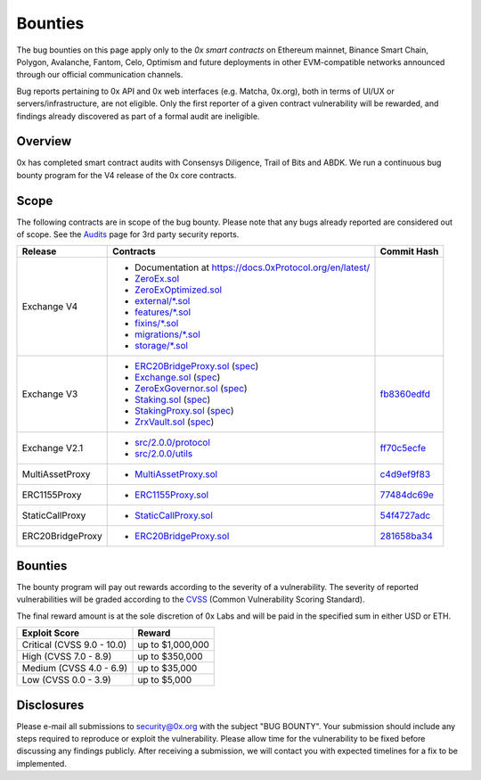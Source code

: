 ###############################
Bounties
###############################


The bug bounties on this page apply only to the *0x smart contracts* on Ethereum mainnet, Binance Smart Chain, Polygon, Avalanche, Fantom, Celo, Optimism and future deployments in other EVM-compatible networks announced through our official communication channels.  

Bug reports pertaining to 0x API and 0x web interfaces (e.g. Matcha, 0x.org), both in terms of UI/UX or servers/infrastructure, are not eligible. Only the first reporter of a given contract vulnerability will be rewarded, and findings already discovered as part of a formal audit are ineligible. 

Overview
--------

0x has completed smart contract audits with Consensys Diligence, Trail of Bits and ABDK. We run a continuous bug bounty program for the V4 release of the 0x core contracts.

Scope
-----
The following contracts are in scope of the bug bounty. Please note that any bugs already reported are considered out of scope. See the `Audits <./audits.html>`_ page for 3rd party security reports.

+------------------+-----------------------------------------------------------------------------------------------------------------------------------------------------------------------------------------------------------------------------------------------------------------------------------------------+--------------------------------------------------------------------------------------------------------------------------------------+
| **Release**      | **Contracts**                                                                                                                                                                                                                                                                                 | **Commit Hash**                                                                                                                      |
+------------------+-----------------------------------------------------------------------------------------------------------------------------------------------------------------------------------------------------------------------------------------------------------------------------------------------+--------------------------------------------------------------------------------------------------------------------------------------+
| Exchange V4      | * Documentation at `https://docs.0xProtocol.org/en/latest/ <https://docs.0xProtocol.org/en/latest/>`__                                                                                                                                                                                        |                                                                                                                                      |
|                  | * `ZeroEx.sol <https://github.com/0xProject/protocol/tree/development/contracts/zero-ex/contracts/src/ZeroEx.sol>`__                                                                                                                                                                          |                                                                                                                                      |
|                  | * `ZeroExOptimized.sol <https://github.com/0xProject/protocol/tree/development/contracts/zero-ex/contracts/src/ZeroExOptimized.sol>`__                                                                                                                                                        |                                                                                                                                      |
|                  | * `external/*.sol <https://github.com/0xProject/protocol/tree/development/contracts/zero-ex/contracts/src/external>`__                                                                                                                                                                        |                                                                                                                                      |
|                  | * `features/*.sol <https://github.com/0xProject/protocol/tree/development/contracts/zero-ex/contracts/src/features>`__                                                                                                                                                                        |                                                                                                                                      |
|                  | * `fixins/*.sol <https://github.com/0xProject/protocol/tree/development/contracts/zero-ex/contracts/src/fixins>`__                                                                                                                                                                            |                                                                                                                                      |
|                  | * `migrations/*.sol <https://github.com/0xProject/protocol/tree/development/contracts/zero-ex/contracts/src/migrations>`__                                                                                                                                                                    |                                                                                                                                      |
|                  | * `storage/*.sol <https://github.com/0xProject/protocol/tree/development/contracts/zero-ex/contracts/src/storage>`__                                                                                                                                                                          |                                                                                                                                      |
+------------------+-----------------------------------------------------------------------------------------------------------------------------------------------------------------------------------------------------------------------------------------------------------------------------------------------+--------------------------------------------------------------------------------------------------------------------------------------+
| Exchange V3      | * `ERC20BridgeProxy.sol <https://github.com/0xProject/0x-monorepo/blob/fb8360edfd4f42f2d2b127b95c156eb1b0daa02b/contracts/asset-proxy/contracts/src/ERC20BridgeProxy.sol>`_ (`spec <https://github.com/0xProject/0x-protocol-specification/blob/master/asset-proxy/erc20-bridge-proxy.md>`__) | `fb8360edfd <https://github.com/0xProject/0x-monorepo/tree/fb8360edfd4f42f2d2b127b95c156eb1b0daa02b/contracts>`__                    |
|                  | * `Exchange.sol <https://github.com/0xProject/0x-monorepo/blob/fb8360edfd4f42f2d2b127b95c156eb1b0daa02b/contracts/exchange/contracts/src/Exchange.sol>`__ (`spec <https://github.com/0xProject/0x-protocol-specification/blob/master/v3/v3-specification.md>`__)                              |                                                                                                                                      |
|                  | * `ZeroExGovernor.sol <https://github.com/0xProject/0x-monorepo/blob/fb8360edfd4f42f2d2b127b95c156eb1b0daa02b/contracts/multisig/contracts/src/ZeroExGovernor.sol>`_ (`spec <https://github.com/0xProject/0x-protocol-specification/blob/master/v3/zero-ex-governor.md>`__)                   |                                                                                                                                      |
|                  | * `Staking.sol <https://github.com/0xProject/0x-monorepo/blob/fb8360edfd4f42f2d2b127b95c156eb1b0daa02b/contracts/staking/contracts/src/Staking.sol>`_ (`spec <https://github.com/0xProject/0x-protocol-specification/blob/master/staking/staking-specification.md>`__)                        |                                                                                                                                      |
|                  | * `StakingProxy.sol <https://github.com/0xProject/0x-monorepo/blob/fb8360edfd4f42f2d2b127b95c156eb1b0daa02b/contracts/staking/contracts/src/StakingProxy.sol>`_ (`spec <https://github.com/0xProject/0x-protocol-specification/blob/master/staking/staking-specification.md>`__)              |                                                                                                                                      |
|                  | * `ZrxVault.sol <https://github.com/0xProject/0x-monorepo/blob/fb8360edfd4f42f2d2b127b95c156eb1b0daa02b/contracts/staking/contracts/src/ZrxVault.sol>`_ (`spec <https://github.com/0xProject/0x-protocol-specification/blob/master/staking/staking-specification.md>`__)                      |                                                                                                                                      |
+------------------+-----------------------------------------------------------------------------------------------------------------------------------------------------------------------------------------------------------------------------------------------------------------------------------------------+--------------------------------------------------------------------------------------------------------------------------------------+
| Exchange V2.1    | * `src/2.0.0/protocol <https://github.com/0xProject/0x-monorepo/tree/ff70c5ecfe28eff14e1a372c5e493b8f5363e1d0/packages/contracts/src/2.0.0/protocol>`_                                                                                                                                        | `ff70c5ecfe <https://github.com/0xProject/0x-monorepo/tree/ff70c5ecfe28eff14e1a372c5e493b8f5363e1d0/packages/contracts/src/2.0.0>`_  |
|                  | * `src/2.0.0/utils <https://github.com/0xProject/0x-monorepo/tree/ff70c5ecfe28eff14e1a372c5e493b8f5363e1d0/packages/contracts/src/2.0.0/utils>`_                                                                                                                                              |                                                                                                                                      |
+------------------+-----------------------------------------------------------------------------------------------------------------------------------------------------------------------------------------------------------------------------------------------------------------------------------------------+--------------------------------------------------------------------------------------------------------------------------------------+
| MultiAssetProxy  | * `MultiAssetProxy.sol <https://github.com/0xProject/0x-monorepo/blob/c4d9ef9f83508154fe9db35796b6b86aeb0f2240/contracts/asset-proxy/contracts/src/MultiAssetProxy.sol>`_                                                                                                                     | `c4d9ef9f83 <https://github.com/0xProject/0x-monorepo/tree/c4d9ef9f83508154fe9db35796b6b86aeb0f2240/contracts>`_                     |
+------------------+-----------------------------------------------------------------------------------------------------------------------------------------------------------------------------------------------------------------------------------------------------------------------------------------------+--------------------------------------------------------------------------------------------------------------------------------------+
| ERC1155Proxy     | * `ERC1155Proxy.sol <https://github.com/0xProject/0x-monorepo/blob/77484dc69eea1f4f1a8397590199f3f2489751d2/contracts/asset-proxy/contracts/src/ERC1155Proxy.sol>`_                                                                                                                           | `77484dc69e <https://github.com/0xProject/0x-monorepo/tree/77484dc69eea1f4f1a8397590199f3f2489751d2/contracts>`_                     |
+------------------+-----------------------------------------------------------------------------------------------------------------------------------------------------------------------------------------------------------------------------------------------------------------------------------------------+--------------------------------------------------------------------------------------------------------------------------------------+
| StaticCallProxy  | * `StaticCallProxy.sol <https://github.com/0xProject/0x-monorepo/blob/54f4727adc6da95f312e3721f44857110555d24c/contracts/asset-proxy/contracts/src/StaticCallProxy.sol>`_                                                                                                                     | `54f4727adc <https://github.com/0xProject/0x-monorepo/tree/54f4727adc6da95f312e3721f44857110555d24c/contracts>`_                     |
+------------------+-----------------------------------------------------------------------------------------------------------------------------------------------------------------------------------------------------------------------------------------------------------------------------------------------+--------------------------------------------------------------------------------------------------------------------------------------+
| ERC20BridgeProxy | * `ERC20BridgeProxy.sol <https://github.com/0xProject/0x-monorepo/blob/281658ba349a2c5088b40b503998bea5020284a6/contracts/asset-proxy/contracts/src/ERC20BridgeProxy.sol>`__                                                                                                                  | `281658ba34 <https://github.com/0xProject/0x-monorepo/tree/281658ba349a2c5088b40b503998bea5020284a6/contracts>`_                     |
+------------------+-----------------------------------------------------------------------------------------------------------------------------------------------------------------------------------------------------------------------------------------------------------------------------------------------+--------------------------------------------------------------------------------------------------------------------------------------+

Bounties
--------
The bounty program will pay out rewards according to the severity of a vulnerability. The severity of reported vulnerabilities will be graded according to the `CVSS <https://www.first.org/cvss/>`__ (Common Vulnerability Scoring Standard).

The final reward amount is at the sole discretion of 0x Labs and will be paid in the specified sum in either USD or ETH. 

+----------------------------+---------------------+
| **Exploit Score**          | **Reward**          |
+----------------------------+---------------------+
| Critical (CVSS 9.0 - 10.0) | up to $1,000,000    |
+----------------------------+---------------------+
| High (CVSS 7.0 - 8.9)      | up to $350,000      |
+----------------------------+---------------------+
| Medium (CVSS 4.0 - 6.9)    | up to $35,000       |
+----------------------------+---------------------+
| Low (CVSS 0.0 - 3.9)       | up to $5,000        |
+----------------------------+---------------------+


Disclosures
-----------
Please e-mail all submissions to security@0x.org with the subject "BUG BOUNTY". Your submission 
should include any steps required to reproduce or exploit the vulnerability. Please allow time for 
the vulnerability to be fixed before discussing any findings publicly. After receiving a submission, 
we will contact you with expected timelines for a fix to be implemented.
